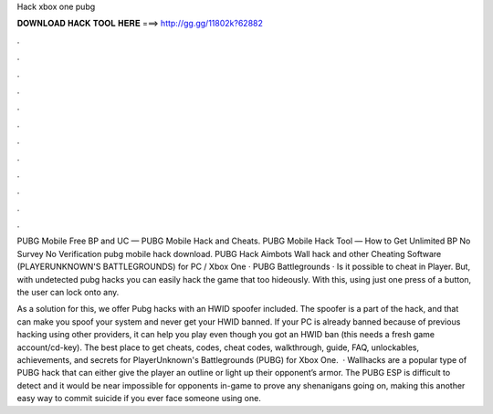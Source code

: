 Hack xbox one pubg



𝐃𝐎𝐖𝐍𝐋𝐎𝐀𝐃 𝐇𝐀𝐂𝐊 𝐓𝐎𝐎𝐋 𝐇𝐄𝐑𝐄 ===> http://gg.gg/11802k?62882



.



.



.



.



.



.



.



.



.



.



.



.

PUBG Mobile Free BP and UC — PUBG Mobile Hack and Cheats. PUBG Mobile Hack Tool — How to Get Unlimited BP No Survey No Verification pubg mobile hack download. PUBG Hack Aimbots Wall hack and other Cheating Software (PLAYERUNKNOWN'S BATTLEGROUNDS) for PC / Xbox One · PUBG Battlegrounds · Is it possible to cheat in Player. But, with undetected pubg hacks you can easily hack the game that too hideously. With this, using just one press of a button, the user can lock onto any.

As a solution for this, we offer Pubg hacks with an HWID spoofer included. The spoofer is a part of the hack, and that can make you spoof your system and never get your HWID banned. If your PC is already banned because of previous hacking using other providers, it can help you play even though you got an HWID ban (this needs a fresh game account/cd-key). The best place to get cheats, codes, cheat codes, walkthrough, guide, FAQ, unlockables, achievements, and secrets for PlayerUnknown's Battlegrounds (PUBG) for Xbox One.  · Wallhacks are a popular type of PUBG hack that can either give the player an outline or light up their opponent’s armor. The PUBG ESP is difficult to detect and it would be near impossible for opponents in-game to prove any shenanigans going on, making this another easy way to commit suicide if you ever face someone using one.
